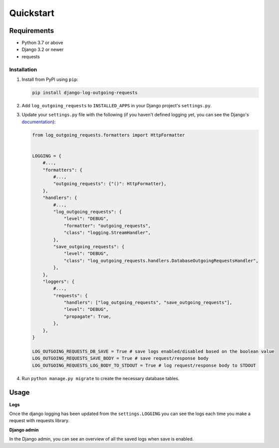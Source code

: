 ==========
Quickstart
==========

Requirements
------------

* Python 3.7 or above
* Django 3.2 or newer
* requests

Installation
============

#.  Install from PyPI using ``pip``:

    .. code-block:: bash

        pip install django-log-outgoing-requests

#.  Add ``log_outgoing_requests`` to ``INSTALLED_APPS`` in your Django 
    project's ``settings.py``.

#.  Update your ``settings.py`` file with the following (if you haven't defined 
    logging yet, you can see the Django's `documentation`_):

    .. code-block:: python

        from log_outgoing_requests.formatters import HttpFormatter


        LOGGING = {
            #...,
            "formatters": {
                #...,
                "outgoing_requests": {"()": HttpFormatter},
            },
            "handlers": {
                #...,
                "log_outgoing_requests": {
                    "level": "DEBUG",
                    "formatter": "outgoing_requests",
                    "class": "logging.StreamHandler",
                },
                "save_outgoing_requests": {
                    "level": "DEBUG",
                    "class": "log_outgoing_requests.handlers.DatabaseOutgoingRequestsHandler",
                },
            },
            "loggers": {
                #...,
                "requests": {
                    "handlers": ["log_outgoing_requests", "save_outgoing_requests"],
                    "level": "DEBUG",
                    "propagate": True,
                },
            },
        }

        LOG_OUTGOING_REQUESTS_DB_SAVE = True # save logs enabled/disabled based on the boolean value
        LOG_OUTGOING_REQUESTS_SAVE_BODY = True # save request/response body
        LOG_OUTGOING_REQUESTS_LOG_BODY_TO_STDOUT = True # log request/response body to STDOUT


#.  Run ``python manage.py migrate`` to create the necessary database tables.

Usage
-----
**Logs**

Once the django logging has been updated from the ``settings.LOGGING`` you can see the logs each time 
you make a request with requests library.

**Django admin**

In the Django admin, you can see an overview of all the saved logs when save is enabled.

.. _`documentation`: https://docs.djangoproject.com/en/4.1/topics/logging/
